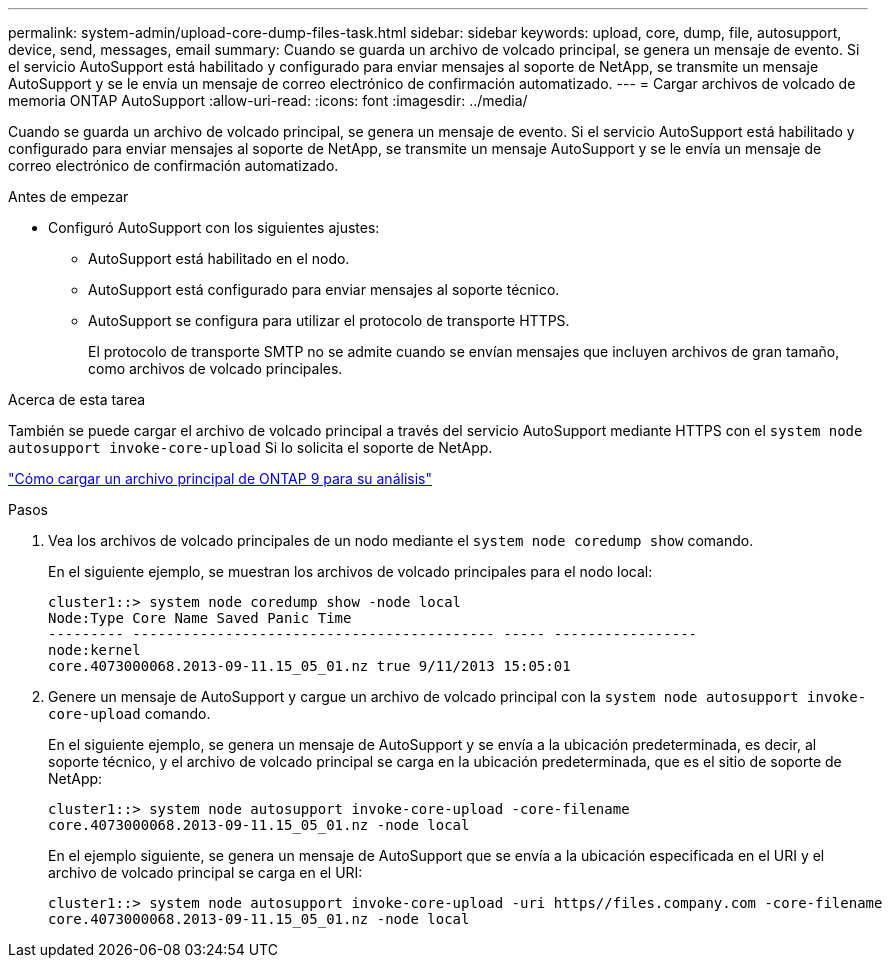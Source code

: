 ---
permalink: system-admin/upload-core-dump-files-task.html 
sidebar: sidebar 
keywords: upload, core, dump, file, autosupport, device, send, messages, email 
summary: Cuando se guarda un archivo de volcado principal, se genera un mensaje de evento. Si el servicio AutoSupport está habilitado y configurado para enviar mensajes al soporte de NetApp, se transmite un mensaje AutoSupport y se le envía un mensaje de correo electrónico de confirmación automatizado. 
---
= Cargar archivos de volcado de memoria ONTAP AutoSupport
:allow-uri-read: 
:icons: font
:imagesdir: ../media/


[role="lead"]
Cuando se guarda un archivo de volcado principal, se genera un mensaje de evento. Si el servicio AutoSupport está habilitado y configurado para enviar mensajes al soporte de NetApp, se transmite un mensaje AutoSupport y se le envía un mensaje de correo electrónico de confirmación automatizado.

.Antes de empezar
* Configuró AutoSupport con los siguientes ajustes:
+
** AutoSupport está habilitado en el nodo.
** AutoSupport está configurado para enviar mensajes al soporte técnico.
** AutoSupport se configura para utilizar el protocolo de transporte HTTPS.
+
El protocolo de transporte SMTP no se admite cuando se envían mensajes que incluyen archivos de gran tamaño, como archivos de volcado principales.





.Acerca de esta tarea
También se puede cargar el archivo de volcado principal a través del servicio AutoSupport mediante HTTPS con el `system node autosupport invoke-core-upload` Si lo solicita el soporte de NetApp.

https://kb.netapp.com/on-prem/ontap/Ontap_OS/OS-KBs/How_to_upload_an_ONTAP_9_core_file_for_analysis["Cómo cargar un archivo principal de ONTAP 9 para su análisis"^]

.Pasos
. Vea los archivos de volcado principales de un nodo mediante el `system node coredump show` comando.
+
En el siguiente ejemplo, se muestran los archivos de volcado principales para el nodo local:

+
[listing]
----
cluster1::> system node coredump show -node local
Node:Type Core Name Saved Panic Time
--------- ------------------------------------------- ----- -----------------
node:kernel
core.4073000068.2013-09-11.15_05_01.nz true 9/11/2013 15:05:01
----
. Genere un mensaje de AutoSupport y cargue un archivo de volcado principal con la `system node autosupport invoke-core-upload` comando.
+
En el siguiente ejemplo, se genera un mensaje de AutoSupport y se envía a la ubicación predeterminada, es decir, al soporte técnico, y el archivo de volcado principal se carga en la ubicación predeterminada, que es el sitio de soporte de NetApp:

+
[listing]
----
cluster1::> system node autosupport invoke-core-upload -core-filename
core.4073000068.2013-09-11.15_05_01.nz -node local
----
+
En el ejemplo siguiente, se genera un mensaje de AutoSupport que se envía a la ubicación especificada en el URI y el archivo de volcado principal se carga en el URI:

+
[listing]
----
cluster1::> system node autosupport invoke-core-upload -uri https//files.company.com -core-filename
core.4073000068.2013-09-11.15_05_01.nz -node local
----

